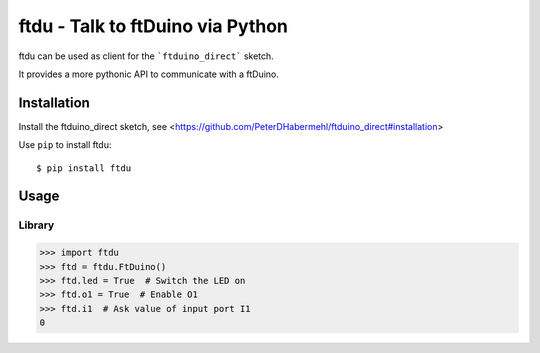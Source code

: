 ftdu - Talk to ftDuino via Python
=================================

ftdu can be used as client for the ```ftduino_direct``` sketch.

It provides a more pythonic API to communicate with a ftDuino.


Installation
------------
Install the ftduino_direct sketch, see <https://github.com/PeterDHabermehl/ftduino_direct#installation>


Use ``pip`` to install ftdu::

    $ pip install ftdu


Usage
-----

Library
^^^^^^^

.. code-block:: python

    >>> import ftdu
    >>> ftd = ftdu.FtDuino()
    >>> ftd.led = True  # Switch the LED on
    >>> ftd.o1 = True  # Enable O1
    >>> ftd.i1  # Ask value of input port I1
    0
